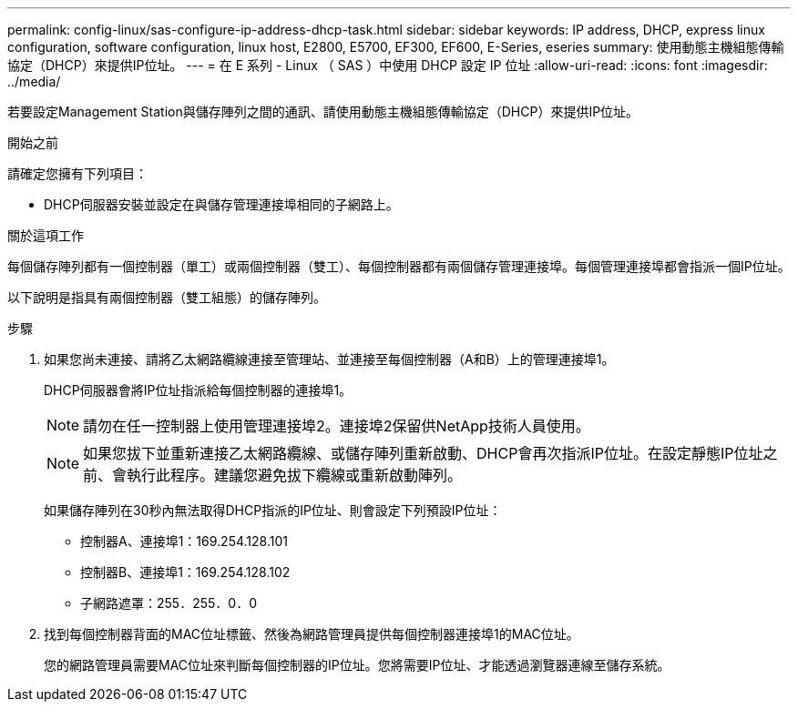 ---
permalink: config-linux/sas-configure-ip-address-dhcp-task.html 
sidebar: sidebar 
keywords: IP address, DHCP, express linux configuration, software configuration, linux host, E2800, E5700, EF300, EF600, E-Series, eseries 
summary: 使用動態主機組態傳輸協定（DHCP）來提供IP位址。 
---
= 在 E 系列 - Linux （ SAS ）中使用 DHCP 設定 IP 位址
:allow-uri-read: 
:icons: font
:imagesdir: ../media/


[role="lead"]
若要設定Management Station與儲存陣列之間的通訊、請使用動態主機組態傳輸協定（DHCP）來提供IP位址。

.開始之前
請確定您擁有下列項目：

* DHCP伺服器安裝並設定在與儲存管理連接埠相同的子網路上。


.關於這項工作
每個儲存陣列都有一個控制器（單工）或兩個控制器（雙工）、每個控制器都有兩個儲存管理連接埠。每個管理連接埠都會指派一個IP位址。

以下說明是指具有兩個控制器（雙工組態）的儲存陣列。

.步驟
. 如果您尚未連接、請將乙太網路纜線連接至管理站、並連接至每個控制器（A和B）上的管理連接埠1。
+
DHCP伺服器會將IP位址指派給每個控制器的連接埠1。

+

NOTE: 請勿在任一控制器上使用管理連接埠2。連接埠2保留供NetApp技術人員使用。

+

NOTE: 如果您拔下並重新連接乙太網路纜線、或儲存陣列重新啟動、DHCP會再次指派IP位址。在設定靜態IP位址之前、會執行此程序。建議您避免拔下纜線或重新啟動陣列。

+
如果儲存陣列在30秒內無法取得DHCP指派的IP位址、則會設定下列預設IP位址：

+
** 控制器A、連接埠1：169.254.128.101
** 控制器B、連接埠1：169.254.128.102
** 子網路遮罩：255．255．0．0


. 找到每個控制器背面的MAC位址標籤、然後為網路管理員提供每個控制器連接埠1的MAC位址。
+
您的網路管理員需要MAC位址來判斷每個控制器的IP位址。您將需要IP位址、才能透過瀏覽器連線至儲存系統。


